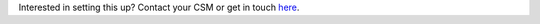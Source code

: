 .. raw:: html

   <h3>Contact us</h3>

Interested in setting this up? Contact your CSM or get in touch `here <https://talkable.com/lets-talk-referral>`_. 
